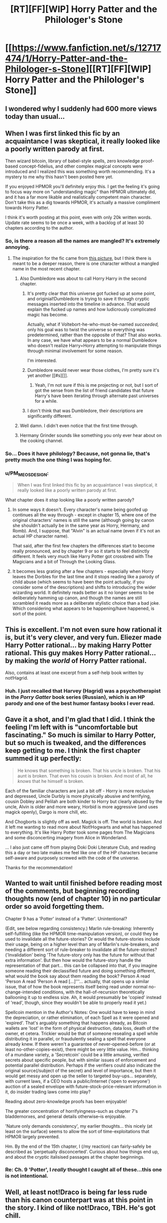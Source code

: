 #+TITLE: [RT][FF][WIP] Horry Patter and the Philologer's Stone

* [[https://www.fanfiction.net/s/12717474/1/Horry-Patter-and-the-Philologer-s-Stone][[RT][FF][WIP] Horry Patter and the Philologer's Stone]]
:PROPERTIES:
:Author: Makin-
:Score: 54
:DateUnix: 1513455302.0
:DateShort: 2017-Dec-16
:END:

** I wondered why I suddenly had 600 more views today than usual...
:PROPERTIES:
:Author: fawnmod
:Score: 39
:DateUnix: 1513477823.0
:DateShort: 2017-Dec-17
:END:


** When I was first linked this fic by an acquaintance I was skeptical, it really looked like a poorly written parody at first.

Then wizard bitcoin, library of babel-style spells, zero knowledge proof-based concept-fidelius, and other complex magical concepts were introduced and I realized this was something worth recommending. It's a mystery to me why this hasn't been posted here yet.

If you enjoyed HPMOR you'll definitely enjoy this. I get the feeling it's going to focus way more on "understanding magic" than HPMOR ultimately did, and it has a far more likable and realistically competent main character. Don't take this as a dig towards HPMOR, it's actually a massive compliment towards Horry Patter.

I think it's worth posting at this point, even with only 20k written words. Update rate seems to be once a week, with a backlog of at least 30 chapters according to the author.
:PROPERTIES:
:Author: Makin-
:Score: 27
:DateUnix: 1513456209.0
:DateShort: 2017-Dec-17
:END:

*** So, is there a reason all the names are mangled? It's extremely annoying.
:PROPERTIES:
:Author: eternal-potato
:Score: 6
:DateUnix: 1513463087.0
:DateShort: 2017-Dec-17
:END:

**** The inspiration for the fic came from [[http://i0.kym-cdn.com/photos/images/original/001/309/214/705.png][this picture]], but I think there is meant to be a deeper reason, there is one character without a mangled name in the most recent chapter.
:PROPERTIES:
:Author: Makin-
:Score: 21
:DateUnix: 1513463305.0
:DateShort: 2017-Dec-17
:END:

***** Also Dumbledore was about to call Horry Harry in the second chapter.
:PROPERTIES:
:Author: Gurkenglas
:Score: 8
:DateUnix: 1513475862.0
:DateShort: 2017-Dec-17
:END:

****** It's pretty clear that this universe got fucked up at some point, and originial!Dumbledore is trying to save it through cryptic messages inserted into the timeline in advance. That would explain the fucked up names and how ludicrously complicated magic has become.

Actually, what if Voltebort-he-who-must-be-named /succeeded,/ only his goal was to twist the universe so everything was predetermined, rather than the opposite of that? That also works. In any case, we have what appears to be a normal Dumbledore who doesn't realize Harry=Horry attempting to manipulate things through minimal involvement for some reason.

I'm interested.
:PROPERTIES:
:Author: Frommerman
:Score: 13
:DateUnix: 1513501898.0
:DateShort: 2017-Dec-17
:END:


****** Dumbledore would never wear those clothes, I'm pretty sure it's yet another [[#s][]].
:PROPERTIES:
:Author: Makin-
:Score: 9
:DateUnix: 1513508725.0
:DateShort: 2017-Dec-17
:END:

******* Yeah, I'm not sure if this is me projecting or not, but I sort of got the sense from the list of friend candidates that future Harry's have been iterating through alternate past universes for a while.
:PROPERTIES:
:Author: infomaton
:Score: 5
:DateUnix: 1513583480.0
:DateShort: 2017-Dec-18
:END:


****** I don't think that was Dumbledore, their descriptions are significantly different.
:PROPERTIES:
:Author: infomaton
:Score: 4
:DateUnix: 1513488220.0
:DateShort: 2017-Dec-17
:END:


***** Well damn. I didn't even notice that the first time through.
:PROPERTIES:
:Score: 4
:DateUnix: 1513469222.0
:DateShort: 2017-Dec-17
:END:


***** Hermany Grinder sounds like something you only ever hear about on the cooking channel.
:PROPERTIES:
:Author: EthanCC
:Score: 2
:DateUnix: 1513495611.0
:DateShort: 2017-Dec-17
:END:


*** So... Does it have philology? Because, not gonna lie, that's pretty much the one thing I was hoping for.
:PROPERTIES:
:Author: bassicallyboss
:Score: 2
:DateUnix: 1513838629.0
:DateShort: 2017-Dec-21
:END:


*** u/PM_ME_OS_DESIGN:
#+begin_quote
  When I was first linked this fic by an acquaintance I was skeptical, it really looked like a poorly written parody at first.
#+end_quote

What chapter does it /stop/ looking like a poorly written parody?
:PROPERTIES:
:Author: PM_ME_OS_DESIGN
:Score: 0
:DateUnix: 1513574978.0
:DateShort: 2017-Dec-18
:END:

**** In some ways it doesn't. Every character's name being goofed up continues all the way through - except in chapter 15, where one of the original characters' names is still the same (although going by canon she shouldn't actually be in the same year as Horry, Hermany, and Romb). And, I suppose, that "Alvin" is an actual name (even if it's not an actual HP character name).

That said, after the first few chapters the differences start to become really pronounced, and by chapter 9 or so it starts to feel distinctly different. It feels very much like Harry Potter got crossbred with The Magicians and a bit of Through the Looking Glass.
:PROPERTIES:
:Author: AurelianoTampa
:Score: 4
:DateUnix: 1513626071.0
:DateShort: 2017-Dec-18
:END:


**** It becomes less grating after a few chapters - especially when Horry leaves the Dorbles for the last time and it stops reading like a parody of child abuse (which seems to have been the point actually, if you consider some of the descriptions) and shifts to introducing the wider wizarding world. It definitely reads better as it no longer seems to be deliberately hamming up canon, and though the names are still scrambled it reads more as a deliberate stylistic choice than a bad joke. Which considering what appears to be happening/have happened, is sort of the point.
:PROPERTIES:
:Author: Flashbunny
:Score: 4
:DateUnix: 1513713607.0
:DateShort: 2017-Dec-19
:END:


** This is excellent. I'm not even sure how rational it is, but it's very clever, and very fun. Eliezer made Harry Potter rational... by making Harry Potter rational. This guy makes Horry Patter rational... by making the /world/ of Horry Patter rational.

Also, contains at least one excerpt from a self-help book written by not!Hagrid.
:PROPERTIES:
:Score: 14
:DateUnix: 1513464720.0
:DateShort: 2017-Dec-17
:END:

*** Huh. I just recalled that Harvey (Hagrid) was a psychotherapist in the /Porry Gatter/ book series (Russian), which is an HP parody and one of the best humor fantasy books I ever read.
:PROPERTIES:
:Author: ShareDVI
:Score: 2
:DateUnix: 1513772905.0
:DateShort: 2017-Dec-20
:END:


** Gave it a shot, and I'm glad that I did. I think the feeling I'm left with is "uncomfortable but fascinating." So much is similar to Harry Potter, but so much is tweaked, and the differences keep getting to me. I think the first chapter summed it up perfectly:

#+begin_quote
  He knows that something is broken. That his uncle is broken. That his aunt is broken. That even his cousin is broken. And most of all, he /knows/ that he himself is broken.
#+end_quote

Each of the familiar characters are just a bit off - Horry is more reclusive and depressed, Uncle Durbly is more physically abusive and terrifying, cousin Dobley and Pelilah are both kinder to Horry but clearly abused by the uncle, Alvin is older and more weary, Horbid is more aggressive (and uses magick openly), Dargo is more chill, etc.

And Chogborts is slightly off as well. Magick is off. The world is /broken./ And it left me wanting to read more about Not!Hogwarts and what has happened to everything. It's like Harry Potter took some pages from The Magicians and some disconcerting imagery from Alice in Wonderland.

... I also just came off from playing Doki Doki Literature Club, and reading this a day or two late makes me feel like one of the HP characters became self-aware and purposely screwed with the code of the universe.

Thanks for the recommendation!
:PROPERTIES:
:Author: AurelianoTampa
:Score: 9
:DateUnix: 1513626910.0
:DateShort: 2017-Dec-18
:END:


** Wanted to wait until finished before reading most of the comments, but beginning recording thoughts now (end of chapter 10) in no particular order so avoid forgetting them.

Chapter 9 has a 'Potter' instead of a 'Patter'. Unintentional?

(Edit, see below regarding consistency.) Marlin rule-breaking: Inherently self-fulfilling (like the HPMOR time-manipulation version), or could they be used to invalidate all the future-stories? Or would the future-stories include their usage, being on a higher level than any of Marlin's rule-breakers, and needing a different sort of rule-breaker to invalidate all the future-stories? ('Invalidation' being 'The future-story only has the future for without that extra information'. But then how would the future-story handle the representation of that part... this can be collapsed into that, if you imagine someone reading their declassified future and doing something different, what would the book say about them reading the book? Person A read 'Person A read 'Person A read [...]'''... actually, that opens up a similar issue, that of how the book represents itself being read under normal no-change-intended conditions, with the hall-of-recursion theoretically ballooning it up to endless size. Ah, it would presumably be 'copied' instead of 'read', though, since they wouldn't be able to properly read it yet.)

Spellcoin mention in the Author's Notes: One would have to keep in mind the depreciation, or rather elimination, of each Spell as it were opened and 'expired'. That's arguably something that happens already, as Bitcoin wallets are 'lost' in the form of physical destruction, data loss, death of the owner, et cetera. Trickier would be that of someone resealing a spell while distributing it in parallel, or fraudulently sealing a spell that everyone already knew. If there weren't a guarantee of never-opened-before (or at least no-other-copies-exist), there might be very little value. Hm... thinking of a mundane variety, a 'Secretcoin' could be a little amusing, verified secrets about specific people, but with similar issues of enforcement and potential parallel distribution. Perhaps if the verifiers could also indicate the original source(/subject of the secret) and level of importance, but then it would get messy and open up the seller to targeted buy-ups... separately, with current laws, if a CEO hosts a public/Internet ('open to everyone') auction of a sealed envelope with future-stock-price-relevant information in it, do insider trading laws come into play?

Reading about zero-knowledge proofs has been enjoyable!

The greater concentration of horrifyingness--such as chapter 7's bladdernorxes, and general details otherwise--is enjoyable.

'Nature only demands consistency', my earlier thoughts... this nicely (at least on the surface) seems to allow the sort of time-exploitations that HPMOR largely prevented.

Hm. By the end of the 15th chapter, I (/my reaction) can fairly-safely be described as 'perpetually disconcerted'. Curious about how things end up, and about the cryptic italisised passages at the chapter beginnings.
:PROPERTIES:
:Author: MultipartiteMind
:Score: 5
:DateUnix: 1513599681.0
:DateShort: 2017-Dec-18
:END:

*** Re: Ch. 9 'Potter', I /really/ thought I caught all of these...this one is not intentional.
:PROPERTIES:
:Author: fawnmod
:Score: 4
:DateUnix: 1513627011.0
:DateShort: 2017-Dec-18
:END:


** Well, at least not!Draco is being far less rude than his canon counterpart was at this point in the story. I kind of like not!Draco, TBH. He's got chill.
:PROPERTIES:
:Author: abcd_z
:Score: 5
:DateUnix: 1513489960.0
:DateShort: 2017-Dec-17
:END:


** Fanfiction.net seems to be carrying ads with some fairly nasty phishing malware of the "antivirus alert" genre. Is the story available on a site with better digital hygiene?
:PROPERTIES:
:Author: ArgentStonecutter
:Score: 2
:DateUnix: 1513464943.0
:DateShort: 2017-Dec-17
:END:

*** fanfiction.net gets their ads from Google, so probably not.

I'd suggest you install the uBlock Origin content blocker addon if it bothers you.
:PROPERTIES:
:Author: caverts
:Score: 15
:DateUnix: 1513475139.0
:DateShort: 2017-Dec-17
:END:


*** Pastebin doesn't preserve formatting, so I put it onto a piratepad and edited the names back to canon for my own readability. I probably missed one or two.

Side note, it's interesting that Alvin is the only character not taken hold by the “he-who-must-be-named” curse.

[[http://piratepad.net/tZvBVOtGZZ]]

Edit: it's a .net, not a .com. Oops
:PROPERTIES:
:Author: justletmebrowse68
:Score: 2
:DateUnix: 1513559957.0
:DateShort: 2017-Dec-18
:END:


*** I got hit by that on my android phone recently as well, haven't had any problems since I grabbed Malwarebytes.
:PROPERTIES:
:Score: 1
:DateUnix: 1513480666.0
:DateShort: 2017-Dec-17
:END:


** I know the misspellings are plot-relevant, but they really make the fiction unreadable for me (which is too bad because it sounds awesome and philology is cool!) Any chance you could eventually make an alternate version with that aspect toned down a bit?
:PROPERTIES:
:Author: elephantiskon
:Score: 2
:DateUnix: 1513571612.0
:DateShort: 2017-Dec-18
:END:

*** Perhaps we could make a list of "misspellings" and their corrections, and then use it to apply a series of regexes to easily make a fixable version?
:PROPERTIES:
:Author: PM_ME_OS_DESIGN
:Score: 4
:DateUnix: 1513574935.0
:DateShort: 2017-Dec-18
:END:

**** One problem with that is the the misspellings seem to be part of the plot, and the original names are used rarely, so that would lead to confusion. Maybe you could bold the already correct names or something.
:PROPERTIES:
:Author: Makin-
:Score: 7
:DateUnix: 1513604969.0
:DateShort: 2017-Dec-18
:END:


**** i downloaded all chapters with ficsave, ran it through notepad++ and corrected all the names with simple replace-all's. it's still a pain in the ass to read. The story is not written well.

Gave up reading at chapter 10
:PROPERTIES:
:Author: MaIakai
:Score: 0
:DateUnix: 1513757532.0
:DateShort: 2017-Dec-20
:END:


*** It's very grating in the first few chapters, but for me at least a few chapters later it became much less irritating. I'm pretty sure it's because the story had moved on from a parody of Harry's child abuse into somewhat newer territory, and it was no longer the most obvious symptom of "awful" writing (for meta reasons to the whole story it isn't, but it would be on its own and certainly felt that way) and was simply a stylistic choice.
:PROPERTIES:
:Author: Flashbunny
:Score: 2
:DateUnix: 1513713987.0
:DateShort: 2017-Dec-19
:END:
